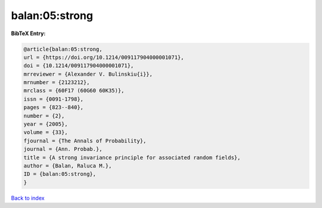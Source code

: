 balan:05:strong
===============

.. :cite:t:`balan:05:strong`

.. bibliography:: ../../All.bib

**BibTeX Entry:**

.. code-block:: bibtex

   @article{balan:05:strong,
   url = {https://doi.org/10.1214/009117904000001071},
   doi = {10.1214/009117904000001071},
   mrreviewer = {Alexander V. Bulinskiu{i}},
   mrnumber = {2123212},
   mrclass = {60F17 (60G60 60K35)},
   issn = {0091-1798},
   pages = {823--840},
   number = {2},
   year = {2005},
   volume = {33},
   fjournal = {The Annals of Probability},
   journal = {Ann. Probab.},
   title = {A strong invariance principle for associated random fields},
   author = {Balan, Raluca M.},
   ID = {balan:05:strong},
   }

`Back to index <../index>`_
